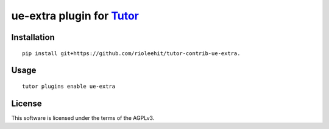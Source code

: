 ue-extra plugin for `Tutor <https://docs.tutor.overhang.io>`__
===================================================================================

Installation
------------

::

    pip install git+https://github.com/rioleehit/tutor-contrib-ue-extra.

Usage
-----

::

    tutor plugins enable ue-extra


License
-------

This software is licensed under the terms of the AGPLv3.